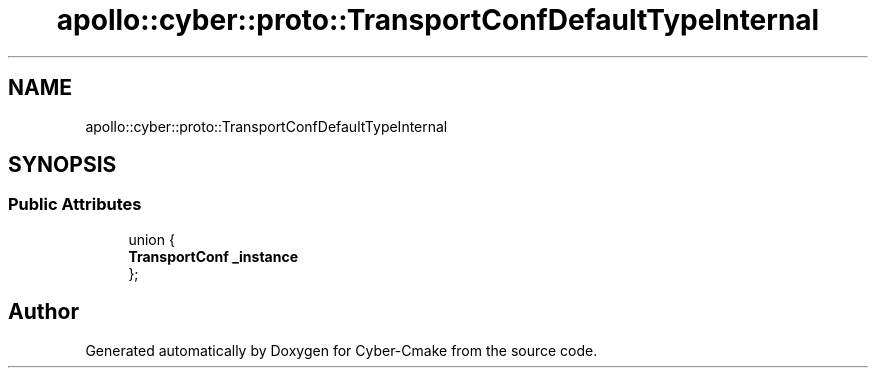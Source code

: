 .TH "apollo::cyber::proto::TransportConfDefaultTypeInternal" 3 "Sun Sep 3 2023" "Version 8.0" "Cyber-Cmake" \" -*- nroff -*-
.ad l
.nh
.SH NAME
apollo::cyber::proto::TransportConfDefaultTypeInternal
.SH SYNOPSIS
.br
.PP
.SS "Public Attributes"

.in +1c
.ti -1c
.RI "union {"
.br
.ti -1c
.RI "   \fBTransportConf\fP \fB_instance\fP"
.br
.ti -1c
.RI "}; "
.br
.in -1c

.SH "Author"
.PP 
Generated automatically by Doxygen for Cyber-Cmake from the source code\&.
